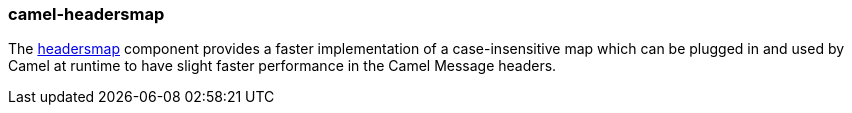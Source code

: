 ### camel-headersmap

The https://camel.apache.org/components/latest/headersmap.html[headersmap,window=_blank]
component provides a faster implementation of a case-insensitive map which can be plugged in and used by Camel at runtime to have slight faster performance in the Camel Message headers.
